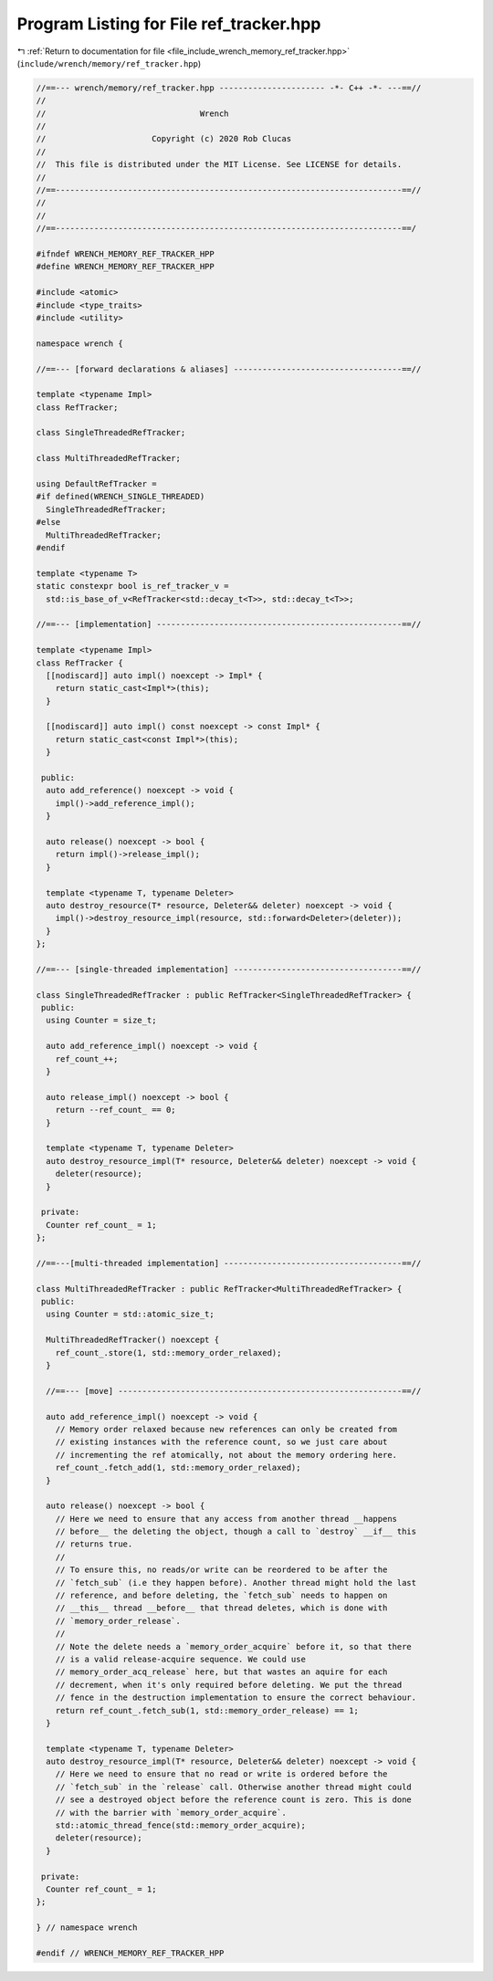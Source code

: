 
.. _program_listing_file_include_wrench_memory_ref_tracker.hpp:

Program Listing for File ref_tracker.hpp
========================================

|exhale_lsh| :ref:`Return to documentation for file <file_include_wrench_memory_ref_tracker.hpp>` (``include/wrench/memory/ref_tracker.hpp``)

.. |exhale_lsh| unicode:: U+021B0 .. UPWARDS ARROW WITH TIP LEFTWARDS

.. code-block:: cpp

   //==--- wrench/memory/ref_tracker.hpp ---------------------- -*- C++ -*- ---==//
   //
   //                                Wrench
   //
   //                      Copyright (c) 2020 Rob Clucas
   //
   //  This file is distributed under the MIT License. See LICENSE for details.
   //
   //==------------------------------------------------------------------------==//
   //
   //
   //==------------------------------------------------------------------------==/
   
   #ifndef WRENCH_MEMORY_REF_TRACKER_HPP
   #define WRENCH_MEMORY_REF_TRACKER_HPP
   
   #include <atomic>
   #include <type_traits>
   #include <utility>
   
   namespace wrench {
   
   //==--- [forward declarations & aliases] -----------------------------------==//
   
   template <typename Impl>
   class RefTracker;
   
   class SingleThreadedRefTracker;
   
   class MultiThreadedRefTracker;
   
   using DefaultRefTracker =
   #if defined(WRENCH_SINGLE_THREADED)
     SingleThreadedRefTracker;
   #else
     MultiThreadedRefTracker;
   #endif
   
   template <typename T>
   static constexpr bool is_ref_tracker_v =
     std::is_base_of_v<RefTracker<std::decay_t<T>>, std::decay_t<T>>;
   
   //==--- [implementation] ---------------------------------------------------==//
   
   template <typename Impl>
   class RefTracker {
     [[nodiscard]] auto impl() noexcept -> Impl* {
       return static_cast<Impl*>(this);
     }
   
     [[nodiscard]] auto impl() const noexcept -> const Impl* {
       return static_cast<const Impl*>(this);
     }
   
    public:
     auto add_reference() noexcept -> void {
       impl()->add_reference_impl();
     }
   
     auto release() noexcept -> bool {
       return impl()->release_impl();
     }
   
     template <typename T, typename Deleter>
     auto destroy_resource(T* resource, Deleter&& deleter) noexcept -> void {
       impl()->destroy_resource_impl(resource, std::forward<Deleter>(deleter));
     }
   };
   
   //==--- [single-threaded implementation] -----------------------------------==//
   
   class SingleThreadedRefTracker : public RefTracker<SingleThreadedRefTracker> {
    public:
     using Counter = size_t;
   
     auto add_reference_impl() noexcept -> void {
       ref_count_++;
     }
   
     auto release_impl() noexcept -> bool {
       return --ref_count_ == 0;
     }
   
     template <typename T, typename Deleter>
     auto destroy_resource_impl(T* resource, Deleter&& deleter) noexcept -> void {
       deleter(resource);
     }
   
    private:
     Counter ref_count_ = 1; 
   };
   
   //==---[multi-threaded implementation] -------------------------------------==//
   
   class MultiThreadedRefTracker : public RefTracker<MultiThreadedRefTracker> {
    public:
     using Counter = std::atomic_size_t;
   
     MultiThreadedRefTracker() noexcept {
       ref_count_.store(1, std::memory_order_relaxed);
     }
   
     //==--- [move] -----------------------------------------------------------==//
   
     auto add_reference_impl() noexcept -> void {
       // Memory order relaxed because new references can only be created from
       // existing instances with the reference count, so we just care about
       // incrementing the ref atomically, not about the memory ordering here.
       ref_count_.fetch_add(1, std::memory_order_relaxed);
     }
   
     auto release() noexcept -> bool {
       // Here we need to ensure that any access from another thread __happens
       // before__ the deleting the object, though a call to `destroy` __if__ this
       // returns true.
       //
       // To ensure this, no reads/or write can be reordered to be after the
       // `fetch_sub` (i.e they happen before). Another thread might hold the last
       // reference, and before deleting, the `fetch_sub` needs to happen on
       // __this__ thread __before__ that thread deletes, which is done with
       // `memory_order_release`.
       //
       // Note the delete needs a `memory_order_acquire` before it, so that there
       // is a valid release-acquire sequence. We could use
       // memory_order_acq_release` here, but that wastes an aquire for each
       // decrement, when it's only required before deleting. We put the thread
       // fence in the destruction implementation to ensure the correct behaviour.
       return ref_count_.fetch_sub(1, std::memory_order_release) == 1;
     }
   
     template <typename T, typename Deleter>
     auto destroy_resource_impl(T* resource, Deleter&& deleter) noexcept -> void {
       // Here we need to ensure that no read or write is ordered before the
       // `fetch_sub` in the `release` call. Otherwise another thread might could
       // see a destroyed object before the reference count is zero. This is done
       // with the barrier with `memory_order_acquire`.
       std::atomic_thread_fence(std::memory_order_acquire);
       deleter(resource);
     }
   
    private:
     Counter ref_count_ = 1; 
   };
   
   } // namespace wrench
   
   #endif // WRENCH_MEMORY_REF_TRACKER_HPP
